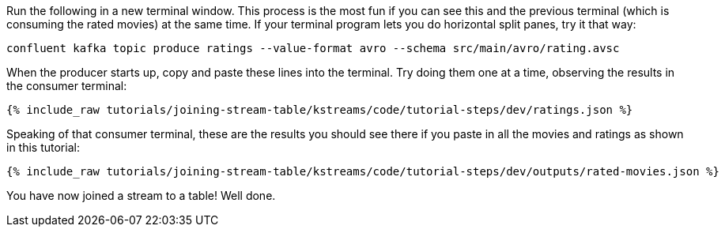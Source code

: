 Run the following in a new terminal window. This process is the most fun if you can see this and the previous terminal (which is consuming the rated movies) at the same time. If your terminal program lets you do horizontal split panes, try it that way:

```
confluent kafka topic produce ratings --value-format avro --schema src/main/avro/rating.avsc
```

When the producer starts up, copy and paste these lines into the terminal. Try doing them one at a time, observing the results in the consumer terminal:

+++++
<pre class="snippet"><code class="json">{% include_raw tutorials/joining-stream-table/kstreams/code/tutorial-steps/dev/ratings.json %}</code></pre>
+++++

Speaking of that consumer terminal, these are the results you should see there if you paste in all the movies and ratings as shown in this tutorial:

+++++
<pre class="snippet"><code class="json">{% include_raw tutorials/joining-stream-table/kstreams/code/tutorial-steps/dev/outputs/rated-movies.json %}</code></pre>
+++++

You have now joined a stream to a table! Well done.